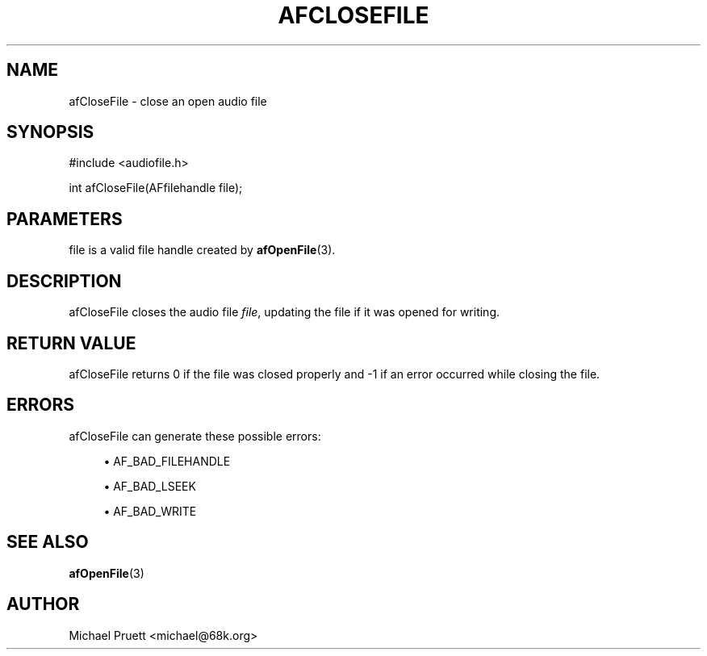 '\" t
.\"     Title: afCloseFile
.\"    Author: [see the "AUTHOR" section]
.\" Generator: DocBook XSL Stylesheets v1.76.1 <http://docbook.sf.net/>
.\"      Date: 03/06/2013
.\"    Manual: \ \&
.\"    Source: Audio File Library 0.3.6
.\"  Language: English
.\"
.TH "AFCLOSEFILE" "3" "03/06/2013" "Audio File Library 0\&.3\&.6" "\ \&"
.\" -----------------------------------------------------------------
.\" * Define some portability stuff
.\" -----------------------------------------------------------------
.\" ~~~~~~~~~~~~~~~~~~~~~~~~~~~~~~~~~~~~~~~~~~~~~~~~~~~~~~~~~~~~~~~~~
.\" http://bugs.debian.org/507673
.\" http://lists.gnu.org/archive/html/groff/2009-02/msg00013.html
.\" ~~~~~~~~~~~~~~~~~~~~~~~~~~~~~~~~~~~~~~~~~~~~~~~~~~~~~~~~~~~~~~~~~
.ie \n(.g .ds Aq \(aq
.el       .ds Aq '
.\" -----------------------------------------------------------------
.\" * set default formatting
.\" -----------------------------------------------------------------
.\" disable hyphenation
.nh
.\" disable justification (adjust text to left margin only)
.ad l
.\" -----------------------------------------------------------------
.\" * MAIN CONTENT STARTS HERE *
.\" -----------------------------------------------------------------
.SH "NAME"
afCloseFile \- close an open audio file
.SH "SYNOPSIS"
.sp
.nf
#include <audiofile\&.h>
.fi
.sp
.nf
int afCloseFile(AFfilehandle file);
.fi
.SH "PARAMETERS"
.sp
file is a valid file handle created by \fBafOpenFile\fR(3)\&.
.SH "DESCRIPTION"
.sp
afCloseFile closes the audio file \fIfile\fR, updating the file if it was opened for writing\&.
.SH "RETURN VALUE"
.sp
afCloseFile returns 0 if the file was closed properly and \-1 if an error occurred while closing the file\&.
.SH "ERRORS"
.sp
afCloseFile can generate these possible errors:
.sp
.RS 4
.ie n \{\
\h'-04'\(bu\h'+03'\c
.\}
.el \{\
.sp -1
.IP \(bu 2.3
.\}

AF_BAD_FILEHANDLE
.RE
.sp
.RS 4
.ie n \{\
\h'-04'\(bu\h'+03'\c
.\}
.el \{\
.sp -1
.IP \(bu 2.3
.\}

AF_BAD_LSEEK
.RE
.sp
.RS 4
.ie n \{\
\h'-04'\(bu\h'+03'\c
.\}
.el \{\
.sp -1
.IP \(bu 2.3
.\}

AF_BAD_WRITE
.RE
.SH "SEE ALSO"
.sp
\fBafOpenFile\fR(3)
.SH "AUTHOR"
.sp
Michael Pruett <michael@68k\&.org>
